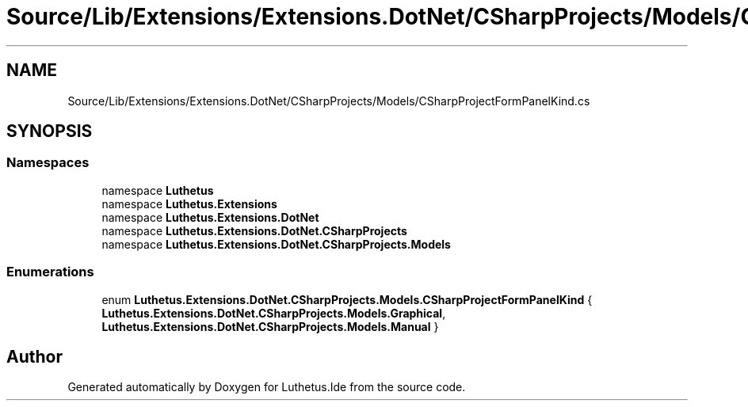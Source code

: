 .TH "Source/Lib/Extensions/Extensions.DotNet/CSharpProjects/Models/CSharpProjectFormPanelKind.cs" 3 "Version 1.0.0" "Luthetus.Ide" \" -*- nroff -*-
.ad l
.nh
.SH NAME
Source/Lib/Extensions/Extensions.DotNet/CSharpProjects/Models/CSharpProjectFormPanelKind.cs
.SH SYNOPSIS
.br
.PP
.SS "Namespaces"

.in +1c
.ti -1c
.RI "namespace \fBLuthetus\fP"
.br
.ti -1c
.RI "namespace \fBLuthetus\&.Extensions\fP"
.br
.ti -1c
.RI "namespace \fBLuthetus\&.Extensions\&.DotNet\fP"
.br
.ti -1c
.RI "namespace \fBLuthetus\&.Extensions\&.DotNet\&.CSharpProjects\fP"
.br
.ti -1c
.RI "namespace \fBLuthetus\&.Extensions\&.DotNet\&.CSharpProjects\&.Models\fP"
.br
.in -1c
.SS "Enumerations"

.in +1c
.ti -1c
.RI "enum \fBLuthetus\&.Extensions\&.DotNet\&.CSharpProjects\&.Models\&.CSharpProjectFormPanelKind\fP { \fBLuthetus\&.Extensions\&.DotNet\&.CSharpProjects\&.Models\&.Graphical\fP, \fBLuthetus\&.Extensions\&.DotNet\&.CSharpProjects\&.Models\&.Manual\fP }"
.br
.in -1c
.SH "Author"
.PP 
Generated automatically by Doxygen for Luthetus\&.Ide from the source code\&.
